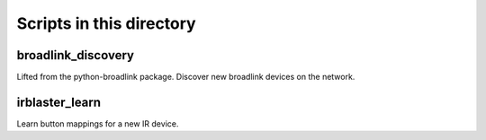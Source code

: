 Scripts in this directory
=========================

broadlink_discovery
-------------------

Lifted from the python-broadlink package. Discover new broadlink devices on
the network.

irblaster_learn
---------------

Learn button mappings for a new IR device.
